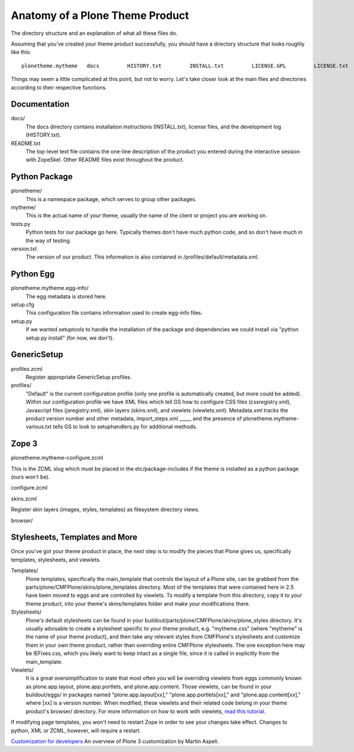 Anatomy of a Plone Theme Product
================================

The directory structure and an explanation of what all these files do.

 

Assuming that you've created your theme product successfully, you should
have a directory structure that looks roughly like this:

::

        plonetheme.mytheme   docs         HISTORY.txt         INSTALL.txt         LICENSE.GPL         LICENSE.txt    MANIFEST.in plonetheme       __init__.py         mytheme             __init__.py             browser                  __init__.py                 configure.zcml                  images                       README.txt                 interfaces.py               stylesheets                      main.css                    README.txt                 viewlet.pt                  viewlets.py            configure.zcml          profiles                 default                     cssregistry.xml                     import_steps.xml                    jsregistry.xml                      metadata.xml                    plonetheme.mytheme_various.txt                      skins.xml                   viewlets.xml           profiles.zcml           setuphandlers.py            skins                plonetheme_mytheme_custom_images                     CONTENT.txt                plonetheme_mytheme_custom_templates                      CONTENT.txt                plonetheme_mytheme_styles                   base.css.dtml                   base_properties.props                   CONTENT.txt                     portlets.css.dtml                   public.css.dtml            skins.zcml          tests.py            version.txt    plonetheme.mytheme-configure.zcml   plonetheme.mytheme.egg-info      dependency_links.txt        entry_points.txt        namespace_packages.txt      not-zip-safe        paster_plugins.txt      PKG-INFO        requires.txt        SOURCES.txt         top_level.txt  README.txt  setup.cfg   setup.py    zopeskel.txt

Things may seem a little complicated at this point, but not to worry.
Let's take closer look at the main files and directories according to
their respective functions.

Documentation
~~~~~~~~~~~~~

docs/
    The docs directory contains installation instructions (INSTALL.txt),
    license files, and the development log (HISTORY.txt).
README.txt
    The top-level text file contains the one-line description of the
    product you entered during the interactive session with ZopeSkel.
    Other README files exist throughout the product.

Python Package
~~~~~~~~~~~~~~

plonetheme/
    This is a namespace package, which serves to group other packages.
mytheme/
    This is the actual name of your theme, usually the name of the
    client or project you are working on.
tests.py
    Python tests for our package go here. Typically themes don't have
    much python code, and so don't have much in the way of testing.
version.txt
    The version of our product. This information is also contained in
    /profiles/default/metadata.xml.

Python Egg
~~~~~~~~~~

plonetheme.mytheme.egg-info/
    The egg metadata is stored here.
setup.cfg
    This configuration file contains information used to create egg-info
    files.
setup.py
    If we wanted setuptools to handle the installation of the package
    and dependencies we could install via "python setup.py install" (for
    now, we don't).

GenericSetup
~~~~~~~~~~~~

profiles.zcml
    Register appropriate GenericSetup profiles.
profiles/
    "Default" is the current configuration profile (only one profile is
    automatically created, but more could be added). Within our
    configuration profile we have XML files which tell GS how to
    configure CSS files (cssregistry.xml), Javascript files
    (jsregistry.xml), skin layers (skins.xml), and viewlets
    (viewlets.xml). Metadata.xml tracks the product version number and
    other metadata, import\_steps.xml \_\_\_\_\_ and the presence of
    plonetheme.mytheme-various.txt tells GS to look to setuphandlers.py
    for additional methods.

Zope 3
~~~~~~

plonetheme.mytheme-configure.zcml

This is the ZCML slug which must be placed in the etc/package-includes
if the theme is installed as a python package (ours won't be).

configure.zcml

skins.zcml

Register skin layers (images, styles, templates) as filesystem directory
views.

browser/

Stylesheets, Templates and More
~~~~~~~~~~~~~~~~~~~~~~~~~~~~~~~

Once you've got your theme product in place, the next step is to modify
the pieces that Plone gives us, specifically templates, stylesheets, and
viewlets.

Templates/
    Plone templates, specifically the main\_template that controls the
    layout of a Plone site, can be grabbed from the
    parts/plone/CMFPlone/skins/plone\_templates directory. Most of the
    templates that were contained here in 2.5 have been moved to eggs
    and are controlled by viewlets. To modify a template from this
    directory, copy it to your theme product, into your theme's
    skins/templates folder and make your modifications there.
Stylesheets/
    Plone's default stylesheets can be found in your
    buildout/parts/plone/CMFPlone/skins/plone\_styles directory. It's
    usually advisable to create a stylesheet specific to your theme
    product, e.g. "mytheme.css" (where "mytheme" is the name of your
    theme product), and then take any relevant styles from CMFPlone's
    stylesheets and customize them in your own theme product, rather
    than overriding entire CMFPlone stylesheets. The one exception here
    may be IEFixes.css, which you likely want to keep intact as a single
    file, since it is called in explicitly from the main\_template.
Viewlets/
    It is a great oversimplification to state that most often you will
    be overriding viewlets from eggs commonly known as plone.app.layout,
    plone.app.portlets, and plone.app.content. Those viewlets, can be
    found in your buildout/eggs/ in packages named
    "plone.app.layout[xx]," "plone.app.portlets[xx]," and
    "plone.app.content[xx]," where [xx] is a version number. When
    modified, these viewlets and their related code belong in your theme
    product's browser/ directory. For more information on how to work
    with viewlets, `read this
    tutorial <http://plone.org/documentation/tutorial/customizing-main-template-viewlets>`_.

If modifying page templates, you won't need to restart Zope in order to
see your changes take effect. Changes to python, XML or ZCML, however,
will require a restart.

`Customization for
developers <http://plone.org/documentation/how-to/how-to-create-a-plone-3-theme-product-on-the-filesystem/plone.org/documentation/tutorial/customization-for-developers>`_
An overview of Plone 3 customization by Martin Aspeli.

